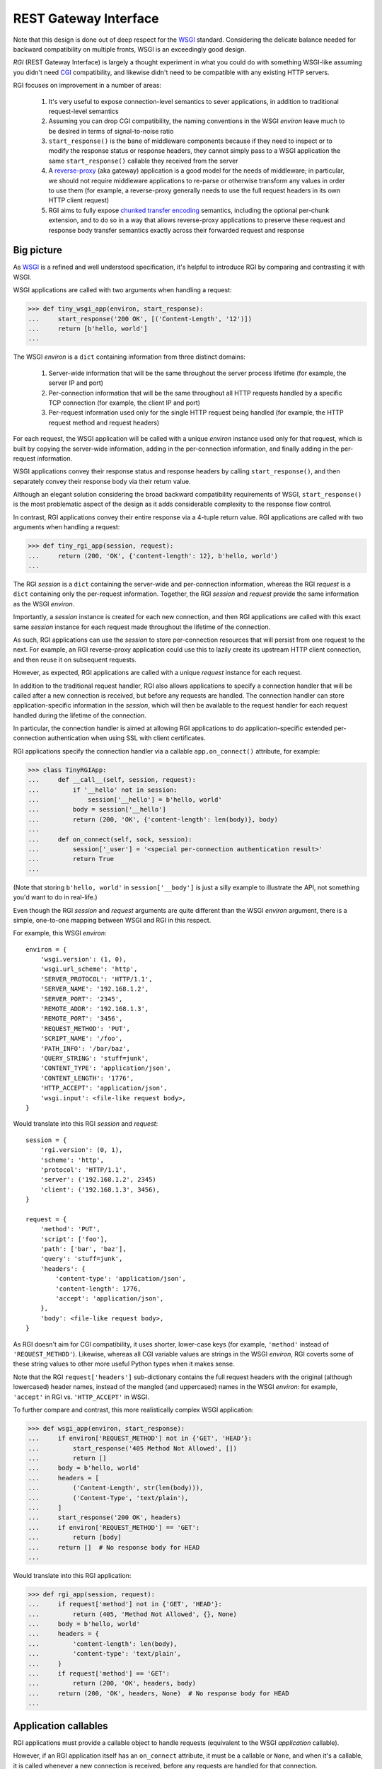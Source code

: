 REST Gateway Interface
======================

Note that this design is done out of deep respect for the `WSGI`_ standard.
Considering the delicate balance needed for backward compatibility on multiple
fronts, WSGI is an exceedingly good design.

*RGI* (REST Gateway Interface) is largely a thought experiment in what you could
do with something WSGI-like assuming you didn't need `CGI`_ compatibility, and
likewise didn't need to be compatible with any existing HTTP servers.

RGI focuses on improvement in a number of areas:

    1. It's very useful to expose connection-level semantics to sever
       applications, in addition to traditional request-level semantics

    2. Assuming you can drop CGI compatibility, the naming conventions in the
       WSGI *environ* leave much to be desired in terms of signal-to-noise ratio

    3. ``start_response()`` is the bane of middleware components because
       if they need to inspect or to modify the response status or response
       headers, they cannot simply pass to a WSGI application the same
       ``start_response()`` callable they received from the server

    4. A `reverse-proxy`_ (aka gateway) application is a good model for the
       needs of middleware; in particular, we should not require middleware
       applications to re-parse or otherwise transform any values in order to
       use them (for example, a reverse-proxy generally needs to use the full
       request headers in its own HTTP client request)

    5. RGI aims to fully expose `chunked transfer encoding`_ semantics,
       including the optional per-chunk extension, and to do so in a way that
       allows reverse-proxy applications to preserve these request and response
       body transfer semantics exactly across their forwarded request and
       response



Big picture
-----------

As `WSGI`_ is a refined and well understood specification, it's helpful to
introduce RGI by comparing and contrasting it with WSGI.

WSGI applications are called with two arguments when handling a request:

>>> def tiny_wsgi_app(environ, start_response):
...     start_response('200 OK', [('Content-Length', '12')])
...     return [b'hello, world']
...

The WSGI *environ* is a ``dict`` containing information from three distinct
domains:

    1. Server-wide information that will be the same throughout the server
       process lifetime (for example, the server IP and port)

    2. Per-connection information that will be the same throughout all HTTP
       requests handled by a specific TCP connection (for example, the client IP
       and port)

    3. Per-request information used only for the single HTTP request being
       handled (for example, the HTTP request method and request headers)

For each request, the WSGI application will be called with a unique *environ*
instance used only for that request, which is built by copying the server-wide
information, adding in the per-connection information, and finally adding in the
per-request information.

WSGI applications convey their response status and response headers by calling
``start_response()``, and then separately convey their response body via their
return value.

Although an elegant solution considering the broad backward compatibility
requirements of WSGI, ``start_response()`` is the most problematic aspect of the
design as it adds considerable complexity to the response flow control.

In contrast, RGI applications convey their entire response via a 4-tuple return
value.  RGI applications are called with two arguments when handling a request:

>>> def tiny_rgi_app(session, request):
...     return (200, 'OK', {'content-length': 12}, b'hello, world')
...

The RGI *session* is a ``dict`` containing the server-wide and per-connection
information, whereas the RGI *request* is a ``dict`` containing only the
per-request information.  Together, the RGI *session* and *request* provide the
same information as the WSGI *environ*.

Importantly, a *session* instance is created for each new connection, and then
RGI applications are called with this exact same *session* instance for each
request made throughout the lifetime of the connection.

As such, RGI applications can use the *session* to store per-connection
resources that will persist from one request to the next.  For example, an RGI
reverse-proxy application could use this to lazily create its upstream HTTP
client connection, and then reuse it on subsequent requests.

However, as expected, RGI applications are called with a unique *request*
instance for each request.

In addition to the traditional request handler, RGI also allows applications to
specify a connection handler that will be called after a new connection is
received, but before any requests are handled.  The connection handler can store
application-specific information in the *session*, which will then be available
to the request handler for each request handled during the lifetime of the
connection.

In particular, the connection handler is aimed at allowing RGI applications to
do application-specific extended per-connection authentication when using SSL
with client certificates.

RGI applications specify the connection handler via a callable
``app.on_connect()`` attribute, for example:

>>> class TinyRGIApp:
...     def __call__(self, session, request):
...         if '__hello' not in session:
...             session['__hello'] = b'hello, world'
...         body = session['__hello']
...         return (200, 'OK', {'content-length': len(body)}, body)
...
...     def on_connect(self, sock, session):
...         session['_user'] = '<special per-connection authentication result>'
...         return True
... 

(Note that storing ``b'hello, world'`` in ``session['__body']`` is just a silly
example to illustrate the API, not something you'd want to do in real-life.) 

Even though the RGI *session* and *request* arguments are quite different than
the WSGI *environ* argument, there is a simple, one-to-one mapping between
WSGI and RGI in this respect.

For example, this WSGI *environ*::

    environ = {
        'wsgi.version': (1, 0),
        'wsgi.url_scheme': 'http',
        'SERVER_PROTOCOL': 'HTTP/1.1',
        'SERVER_NAME': '192.168.1.2',
        'SERVER_PORT': '2345',
        'REMOTE_ADDR': '192.168.1.3',
        'REMOTE_PORT': '3456',
        'REQUEST_METHOD': 'PUT',
        'SCRIPT_NAME': '/foo',
        'PATH_INFO': '/bar/baz',
        'QUERY_STRING': 'stuff=junk',
        'CONTENT_TYPE': 'application/json',
        'CONTENT_LENGTH': '1776',
        'HTTP_ACCEPT': 'application/json',
        'wsgi.input': <file-like request body>,
    }

Would translate into this RGI *session* and *request*::

    session = {
        'rgi.version': (0, 1),
        'scheme': 'http',
        'protocol': 'HTTP/1.1',
        'server': ('192.168.1.2', 2345)
        'client': ('192.168.1.3', 3456),
    }

    request = {
        'method': 'PUT',
        'script': ['foo'],
        'path': ['bar', 'baz'],
        'query': 'stuff=junk',
        'headers': {
            'content-type': 'application/json',
            'content-length': 1776,
            'accept': 'application/json',
        },
        'body': <file-like request body>,
    }

As RGI doesn't aim for CGI compatibility, it uses shorter, lower-case keys (for
example, ``'method'`` instead of ``'REQUEST_METHOD'``).  Likewise, whereas
all CGI variable values are strings in the WSGI *environ*, RGI coverts some of
these string values to other more useful Python types when it makes sense.

Note that the RGI ``request['headers']`` sub-dictionary contains the full
request headers with the original (although lowercased) header names, instead of
the mangled (and uppercased) names in the WSGI *environ*: for example,
``'accept'`` in RGI vs. ``'HTTP_ACCEPT'`` in WSGI.


To further compare and contrast, this more realistically complex WSGI
application:

>>> def wsgi_app(environ, start_response):
...     if environ['REQUEST_METHOD'] not in {'GET', 'HEAD'}:
...         start_response('405 Method Not Allowed', [])
...         return []
...     body = b'hello, world'
...     headers = [
...         ('Content-Length', str(len(body))),
...         ('Content-Type', 'text/plain'),
...     ]
...     start_response('200 OK', headers)
...     if environ['REQUEST_METHOD'] == 'GET':
...         return [body]
...     return []  # No response body for HEAD
... 

Would translate into this RGI application:

>>> def rgi_app(session, request):
...     if request['method'] not in {'GET', 'HEAD'}:
...         return (405, 'Method Not Allowed', {}, None)
...     body = b'hello, world'
...     headers = {
...         'content-length': len(body),
...         'content-type': 'text/plain',
...     }
...     if request['method'] == 'GET':
...         return (200, 'OK', headers, body)
...     return (200, 'OK', headers, None)  # No response body for HEAD
... 



Application callables
---------------------

RGI applications must provide a callable object to handle requests (equivalent
to the WSGI *application* callable).

However, if an RGI application itself has an ``on_connect`` attribute, it must
be a callable or ``None``, and when it's a callable, it is called whenever a new
connection is received, before any requests are handled for that connection.

The general connection and request handling API is best illustrated through an
example middleware application:

>>> class Middleware:
...     def __init__(self, app):
...         self.app = app
...         self._on_connect = getattr(app, 'on_connect', None)
...         assert self._on_connect is None or callable(self._on_connect)
... 
...     def __call__(self, session, request):
...         return self.app(session, request)
... 
...     def on_connect(self, sock, session):
...         if self._on_connect is None:
...             return True
...         return self._on_connect(sock, session)
... 

When an application has an ``on_connect()`` callable attribute, it must
return ``True`` in order for the connection to be accepted.  If
``on_connect()`` does not return ``True``, or if any unhandled exception is
raised, the connection will be rejected without any further processing, before
any requests are handled.



Handling connections
--------------------

If an RGI application has a callable ``on_connect`` attribute, it will be
passed two arguments when handling connections: a *sock* and a *session*.

The *sock* will be either a ``socket.socket`` instance or an ``ssl.SSLSocket``
instance.

The *session* will be a ``dict`` containing the per-connection environment
already created by the server, which will be a subset of the equivalent
information in the WSGI *environ*.  Importantly, ``on_connect()`` is called
before any requests have been handled, and the *session* argument will not
contain any request related information.

The *session* argument will look something like this::

    session = {
        'scheme': 'https',
        'protocol': 'HTTP/1.1',
        'server': ('0.0.0.0', 2345),
        'client': ('192.168.0.3', 3456),
        'ssl_compression': None,
        'ssl_cipher': ('ECDHE-RSA-AES256-GCM-SHA384', 'TLSv1/SSLv3', 256),
    }

When needed, the ``on_connect()`` connection-handler can add additional
information to the *session* ``dict``, and this same *session* ``dict``
instance will be passed to the main ``application.__call__()`` method when
handling each request within the lifetime of that connection.

This was motivated by the somewhat specialized way in which `Dmedia`_ uses SSL,
where *authentication* is done per-connection, and only *authorization* is done
per-request.  This allows Dmedia to do extended per-connection authentication,
in particular to verify the intrinsic machine and user identities behind the
connection, based on the SSL certificate and SSL certificate authority under
which the connection was made, respectively.

In order to avoid conflicts with additional *session* information that may be
added by future RGI servers, there is a simple, pythonic name-spacing rule: the
``on_connect()`` callable should only add keys that start with ``'_'``
(underscore).

For example:

>>> import ssl
>>> class MyApp:
...     def __call__(self, session, request):
...         return (200, 'OK', {'content-length': 12}, b'hello, world')
... 
...     def on_connect(self, sock, session):
...         if not isinstance(sock, ssl.SSLSocket):  # Require SSL 
...             return False
...         session['_user'] = '<User public key hash>'
...         session['_machine'] = '<Machine public key hash>'
...         return True
...



Handling requests
-----------------

RGI applications take two arguments when handling requests: a *session* and a
*request*.

Both are ``dict`` instances that together provide the equivalent of the WSGI
*environ* argument (note that there is no RGI equivalent of the WSGI
``start_response()`` callable).

The difference is that the *session* argument contains only per-connection
information, and the *request* argument contains only per-request information. 
Additionally, applications can use the *session* argument to store persistent
per-connection state (for example, a lazily created database connection or a
connection to an upstream HTTP server in the case of a `reverse-proxy`_
application).

As noted above, the *session* argument will look something like this::

    session = {
        'scheme': 'https',
        'protocol': 'HTTP/1.1',
        'server': ('0.0.0.0', 2345),
        'client': ('192.168.0.3', 3456),
        'ssl_compression': None,
        'ssl_cipher': ('ECDHE-RSA-AES256-GCM-SHA384', 'TLSv1/SSLv3', 256),
    }

When needed, the RGI request-handler can add additional information to the
*session* ``dict``, and this same connection ``dict`` instance will be
persistent throughout all request handled during the connection's lifetime.

In order to avoid conflicts with additional *session* information that may be
added by future RGI servers, and to avoid conflicts with information added by a
possible ``on_connect()`` handler, there is a simple, pythonic name-spacing
rule: the request handler should only add keys that start with ``'__'`` (double
underscore).

On the other hand, the *request* argument will look something like this::

    request = {
        'method': 'POST',
        'script': ['foo'],
        'path': ['bar', 'baz'],
        'query': 'stuff=junk',
        'headers': {
            'accept': 'application/json',
            'content-length': 1776,
            'content-type': 'application/json',
        },
        'body': <file-like request body>,
    }

As RGI does not aim for CGI compatibility, it uses shorter, lowercase keys,
(eg, ``'method'`` instead of ``'REQUEST_METHOD'``).  Note that the ``'script'``
and ``'path'`` values are lists rather than strings.  This avoids complicated
(and error prone) re-parsing to shift the path, or to otherwise interpret the
path.

Importantly, the request headers are in a sub-dictionary.  The request header
names (keys) will have been case-folded (lowercased) by the server, regardless
of the case used in the client request.  If the request headers include a
``'content-length'``, its value will have been validated and converted into an
``int`` by the server.

The ``request['headers']`` sub-dictionary was designed to be directly usable by
a reverse-proxy application when making its HTTP client request.  For example,
we can implement a simple reverse-proxy with the help of the the
:func:`degu.util.relative_uri()` functions:

>>> from degu.util import relative_uri
>>> class ReverseProxyApp:
...     def __init__(self, client):
...         self.client = client
... 
...     def __call__(self, session, request):
...         if '__conn' not in session:
...             session['__conn'] = self.client.connect()
...         conn = session['__conn']
...         return conn.request(
...             request['method'],
...             relative_uri(request),
...             request['headers'],
...             request['body']
...         )
...

An RGI application must return a ``(status, reason, headers, body)`` response
tuple, for example::

    response = (200, 'OK', {'content-length': 12}, b'hello, world')

RGI doesn't use anything like the WSGI ``start_response()`` callable.  Instead,
applications and middleware convey the HTTP response in total via a single
return value (the above response tuple).

This allows middleware to easily inspect (or even modify) any aspect of the
request or response all within a single call to their ``__call__()`` method.
This design also makes it easier to unit test applications, middleware, and even
servers.

Note that the HTTP *status* code is returned as an integer, and the *reason* is
returned as a separate string value (whereas in WSGI, both are provided together
via a single *status* string).  A general design theme in RGI is that values
should be kept in their most useful and native form for as long as possible, so
that re-parsing isn't needed.  For example, the server might want to verify that
a ``'content-range'`` header is present when the *status* is ``206`` (Partial
Content).

Also note that the response headers are a dictionary instead of a WSGI-style
list of pairs.  The response header names must be casefolded with
``str.casefold()``, and the ``'content-length'``, if present, must be a
non-negative ``int``.



Chunked encoding
----------------

RGI fully exposes the semantics of HTTP `chunked transfer encoding`_ to server
applications, including use of the optional per-chunk extension.

This gives RGI applications full access to chunk-encoding semantics in the
incoming request body, and also gives RGI applications full control over
chunk-encoding semantics in their outgoing response body.

RGI represents a single chunk with a ``(data, extension)`` tuple.  When no
extension is present for that chunk, the *extension* will be ``None``::

    (b'hello', None)

Which would be encoded like this in the HTTP request or response stream::

    b'5\r\nhello\r\n'

Or when an extension is present, *extension* will be a ``(key, value)`` tuple::

    (b'hello', ('foo', 'bar'))

Which would be encoded like this in the HTTP request or response stream::

    b'5;foo=bar\r\nhello\r\n'

RGI doesn't treat chunked-transfer encoding as merely an alternate way of
transferring the same content, but instead as a wholly different mechanism with
specific meaning that must be exposed and preserved.

The exact data boundaries of each chunk is meaningful, and the optional chunk
extension must be associated with only the data in that chunk.

This is extremely useful for `CouchDB`_ style continuous structured data
replication.  For example, each chunk *data* might be a fully self-contained
JSON encoded object, and the chunk *extension* could be used for conveying
global database state at the event corresponding to that chunk.



Request body
------------

RGI is unambiguous about the nature of the incoming HTTP request body,
specifically about three conditions:

    1. When there is no request body

    2. When the request body has a content-length

    3. When the request body is chunk-encoded

When there is no request body, ``request['body']`` will be ``None``.

Otherwise applications can test the ``request['body'].chunked`` attribute, which
will be ``True`` when the request body is chunk-encoded, and will be ``False``
when the request body has a content-length.

The ``chunked`` attribute allows applications to easily determine whether the
body is chunk-encoded, even in lower level code that may not have access to the
request headers.

For example, an RGI application that handles POST requests might look something
like this:

>>> def rgi_post_app(session, request):
...     if request['method'] != 'POST':
...         return (405, 'Method Not Allowed', {}, None)
...     if request['body'] is None:
...         return (400, 'Bad Request', {}, None)
...     if request['body'].chunked:
...         for (data, extension) in request['body']:
...             pass  # Do something useful
...     else:
...         for data in request['body']:
...             pass  # Do something useful
...     return (200, 'OK', {}, None)

When the request body has a content-length, ``request['body']`` will be an
instance of the ``session['rgi.Body']`` class.

When the request body is chunk-encoded, ``request['body']`` will be an instance
of the ``session['rgi.ChunkedBody']`` class.

Details of the standard API for these RGI request body objects is still being
finalized, so for now, please see the reference implementations in Degu:

    * :class:`degu.base.Body`

    * :class:`degu.base.ChunkedBody`



Response body
-------------  

Similar to the request body, RGI allows applications to unambiguously
communicate the nature of their outgoing response body, specifically about three
conditions:

    1. When there is no response body

    2. When the response body has a content-length

    3. When the response body is chunk-encoded

Very much in the spirit of the WSGI ``environ['wsgi.file_wrapper']``, there are
four specialized wrapper classes exposed in the RGI *session* argument:

    ==================================  =====================================
    Exposed via                         Reference implementation
    ==================================  =====================================
    ``session['rgi.Body']``             :class:`degu.base.Body`
    ``session['rgi.BodyIter']``         :class:`degu.base.BodyIter`
    ``session['rgi.ChunkedBody']``      :class:`degu.base.ChunkedBody`
    ``session['rgi.ChunkedBodyIter']``  :class:`degu.base.ChunkedBodyIter`
    ==================================  =====================================

Although four distinct wrapper classes might seem excessive, granularity here
eliminates ambiguity and needless magic elsewhere.

When reading this section, keep in mind the 4-tuple response returned by RGI
applications::

    (status, reason, headers, body)

Because of this single, comprehensive response return value, RGI has a much
simpler response flow control compared to WSGI.

Yet the ``session['rgi.BodyIter']`` and ``session['rgi.ChunkedBodyIter']``
classes allow RGI to maintain an important and elegant WSGI feature: the ability
of the response body to be an arbitrary iterable that yields the response body
one piece at a time, as generated on-the-fly by the application.


**1. No response body:**

To indicate no response body, RGI applications should return ``None`` for the
*body* in their response 4-tuple.

When responding to a HEAD request, RGI applications should included a
``'content-length'`` or a ``{'transfer-encoding': 'chunked'}`` response header
(but not both).

For all other request methods, when there is no response body, RGI applications
should include neither a ``'content-length'`` nor a ``'transfer-encoding'``
response header.

The response body of ``None`` addresses a subtle ambiguity in WSGI: the ability
to express *no* response body vs merely an *empty* response body (which implies
that the server should set a ``{'content-length': 0}`` response header if not
already present).


**2. Response body with content-length:**

There are four types that can be used to indicate a response body with a
content-length:

    1. A native Python3 ``bytes`` instance

    2. A native Python3 ``bytearray`` instance

    3. A ``session['Body']`` instance (:class:`degu.base.Body`)

    4. A ``session['BodyIter']`` instance (:class:`degu.base.BodyIter`)

When the response body is understood as having a content-length, RGI
applications can never include a ``'transfer-encoding'`` in their response
headers.  Likewise, if applications include a ``'content-length'`` in their
response headers, it must match the specific (or claimed) length of their
response body.  Otherwise the ``'content-length'`` header will be set by the
RGI server based on the specific (or claimed) length of the returned response
body.

``bytes`` and ``bytearray`` instances give RGI applications a simple, performant
way of returning a response body that is relatively small and easily built all
at once.  Arguably, most responses from typical server applications fit this
niche.

Not to mention that ``bytes`` in particular are the most illustrative, which
helps RGI be an inviting specification.  For example:

>>> def rgi_hello_world_app(session, request):
...     return (200, 'OK', {'content-type': 'text/plain'}, b'hello, world')
... 

The ``session['rgi.Body']`` class (:class:`degu.base.Body`) is used to provide
HTTP content-length based framing atop an arbitrary file-like object with a
``read()`` method that accepts a *size* argument and returns ``bytes``.

For example, you would use a ``session['rgi.Body']`` instance to return a
response body read from a regular file:

>>> def rgi_file_app(session, request):
...     fp = open('/ultimate/answer', 'rb')
...     body = session['rgi.Body'](fp, 42)
...     return (200, 'OK', {'content-length': 42}, body)
... 

(Note that for clarity, the above RGI application redundantly specifies the
response ``'content-length'``.)

You can likewise use ``session['rgi.Body']`` to frame an *rfile* returned by
`socket.socket.makefile()`_, which is especially useful for RGI reverse-proxy
applications.

On the other hand, the ``session['rgi.BodyIter']`` class
(:class:`degu.base.BodyIter`) is used to wrap an arbitrary iterable that
yields the response body one piece at a time as generated by the application,
yet sill with an explicit agreement as to the ultimate content-length.

For example:

>>> def generate_body():
...     yield b'hello'
...     yield b', world'
... 
>>> def rgi_generator_app(session, request):
...     body = session['rgi.BodyIter'](generate_body(), 12)
...     return (200, 'OK', {'content-length': 12}, body)
... 

(Note that for clarity, the above RGI application redundantly specifies the
response ``'content-length'``.)


**3. Chunk-encoded response body:**

There are two types that can be used to indicate a chunked-encoded response
body:

    1. A ``session['ChunkedBody']`` instance (:class:`degu.base.ChunkedBody`)

    2. A ``session['ChunkedBodyIter']`` instance
       (:class:`degu.base.ChunkedBodyIter`)

When the response body is understood as being chunk-encoded, RGI applications
can never include a ``'content-length'`` in their response headers.  Likewise,
if applications include a ``'transfer-encoding'`` in their response headers,
its value must be ``'chunked'``.  Otherwise a
``{'transfer-encoding': 'chunked'}`` header will be set by the RGI server.

The ``session['rgi.ChunkedBody']`` class (:class:`degu.base.ChunkedBody`) is
used to provide HTTP chunked-encoding based framing atop an arbitrary file-like
object with ``readline()`` and ``read()`` methods that accept a *size* argument
and return ``bytes``.

This is especially useful for RGI reverse-proxy applications that want to frame
a chunk-encoded HTTP client response from an *rfile* returned by
`socket.socket.makefile()`_.

But you can likewise use ``session['rgi.ChunkedBody']`` to frame a regular file
that happens to be chunk-encoded, for example:

>>> def rgi_chunked_file_app(session, request):
...     fp = open('/chunky/delight', 'rb')
...     body = session['rgi.ChunkedBody'](fp)
...     return (200, 'OK', {'transfer-encoding': 'chunked'}, body)
...

(Note that for clarity, the above RGI application redundantly specifies the
response ``'transfer-encoding'``.) 

It's important to understand that ``session['rgi.ChunkedBody']`` expects the
content read from the *rfile* to itself be properly HTTP chunk-encoded.  It will
stop yielding ``(data, extension)`` items after the first chunk with an empty
data ``b''`` is encountered.  The *rfile* must always contain at least one
empty chunk.

On the other hand, the ``session['rgi.ChunkedBodyIter']`` class
(:class:`degu.base.ChunkedBodyIter`) is used to wrap an arbitrary iterable
that yields the response body as a series of ``(data, extension)`` tuples for
each chunk in the response.

The *source* iterable must always produce at least one item, and the last (and
only the last) item must have have empty ``b''`` *data*.

For example:

>>> def generate_chunked_body():
...     yield (b'hello', ('key1', 'value1'))
...     yield (b', world', ('key2', 'value2'))
...     yield (b'', ('key3', 'value3'))
... 
>>> def rgi_chunked_generator_app(session, request):
...     body = session['rgi.ChunkedBodyIter'](generate_chunked_body())
...     return (200, 'OK', {'transfer-encoding': 'chunked'}, body)
... 

(Note that for clarity, the above RGI application redundantly specifies the
response ``'transfer-encoding'``.)



Examples
--------

A few more examples will help make this all clearer, and should especially help
make it clear why RGI is very middleware-friendly (and proxy-friendly) compared
to WSGI.

For example, consider this simple RGI application:

>>> def demo_app(session, request):
...     if request['method'] not in ('GET', 'HEAD'):
...         return (405, 'Method Not Allowed', {}, None)
...     body = b'hello, world'
...     headers = {'content-length': len(body)}
...     return (200, 'OK', headers, body)
...

Here's what ``demo_app()`` returns for a suitable GET request:

>>> demo_app({}, {'method': 'GET', 'path': []})
(200, 'OK', {'content-length': 12}, b'hello, world')

However, note that ``demo_app()`` isn't actually HTTP/1.1 compliant as it should
not return a response body for a HEAD request:

>>> demo_app({}, {'method': 'HEAD', 'path': []})
(200, 'OK', {'content-length': 12}, b'hello, world')

Now consider this example middleware that checks for just such a faulty
application and overrides its response:

>>> class Middleware:
...     def __init__(self, app):
...         self.app = app
...
...     def __call__(self, session, request):
...         (status, reason, headers, body) = self.app(session, request)
...         if request['method'] == 'HEAD' and body is not None:
...             return (500, 'Internal Server Error', {}, None)
...         return (status, reason, headers, body)
...

``Middleware`` will let the response to a GET request pass through unchanged: 

>>> middleware = Middleware(demo_app)
>>> middleware({}, {'method': 'GET', 'path': []})
(200, 'OK', {'content-length': 12}, b'hello, world')

But ``Middleware`` will intercept the faulty response to a HEAD request:

>>> middleware({}, {'method': 'HEAD', 'path': []})
(500, 'Internal Server Error', {}, None)



WSGI to RGI
-----------

Here's a table of common `WSGI`_ to RGI equivalents when handling requests:

==============================  ========================================
WSGI                            RGI
==============================  ========================================
``environ['wsgi.version']``     ``session['rgi.version']``
``environ['wsgi.url_scheme']``  ``session['scheme']``
``environ['SERVER_PROTOCOL']``  ``session['protocol']``
``environ['SERVER_NAME']``      ``session['server'][0]``
``environ['SERVER_PORT']``      ``session['server'][1]``
``environ['REMOTE_ADDR']``      ``session['client'][0]``
``environ['REMOTE_PORT']``      ``session['client'][1]``
``environ['REQUEST_METHOD']``   ``request['method']``
``environ['SCRIPT_NAME']``      ``request['script']``
``environ['PATH_INFO']``        ``request['path']``
``environ['QUERY_STRING']``     ``request['query']``
``environ['CONTENT_TYPE']``     ``request['headers']['content-type']``
``environ['CONTENT_LENGTH']``   ``request['headers']['content-length']``
``environ['HTTP_FOO']``         ``request['headers']['foo']``
``environ['HTTP_BAR_BAZ']``     ``request['headers']['bar-baz']``
``environ['wsgi.input']``       ``request['body']``
==============================  ========================================

Note that the above RGI equivalents for these *environ* variables:

    * ``environ['SERVER_NAME']``
    * ``environ['SERVER_PORT']``
    * ``environ['REMOTE_ADDR']``
    * ``environ['REMOTE_PORT']``

...will *only* be true when the socket family is ``AF_INET`` or ``AF_INET6``,
but will *not* be true when the socket family is ``AF_UNIX``.

An important distinction in the RGI specification, and in Degu as an
implementation, is that they directly expose (and use) the *address* from the
underlying Python3 `socket API`_.


.. _`WSGI`: http://www.python.org/dev/peps/pep-3333/
.. _`CGI`: http://en.wikipedia.org/wiki/Common_Gateway_Interface
.. _`reverse-proxy`: https://en.wikipedia.org/wiki/Reverse_proxy
.. _`Dmedia`: https://launchpad.net/dmedia
.. _`socket API`: https://docs.python.org/3/library/socket.html
.. _`chunked transfer encoding`: https://en.wikipedia.org/wiki/Chunked_transfer_encoding
.. _`CouchDB`: http://couchdb.apache.org/
.. _`socket.socket.makefile()`: https://docs.python.org/3/library/socket.html#socket.socket.makefile
